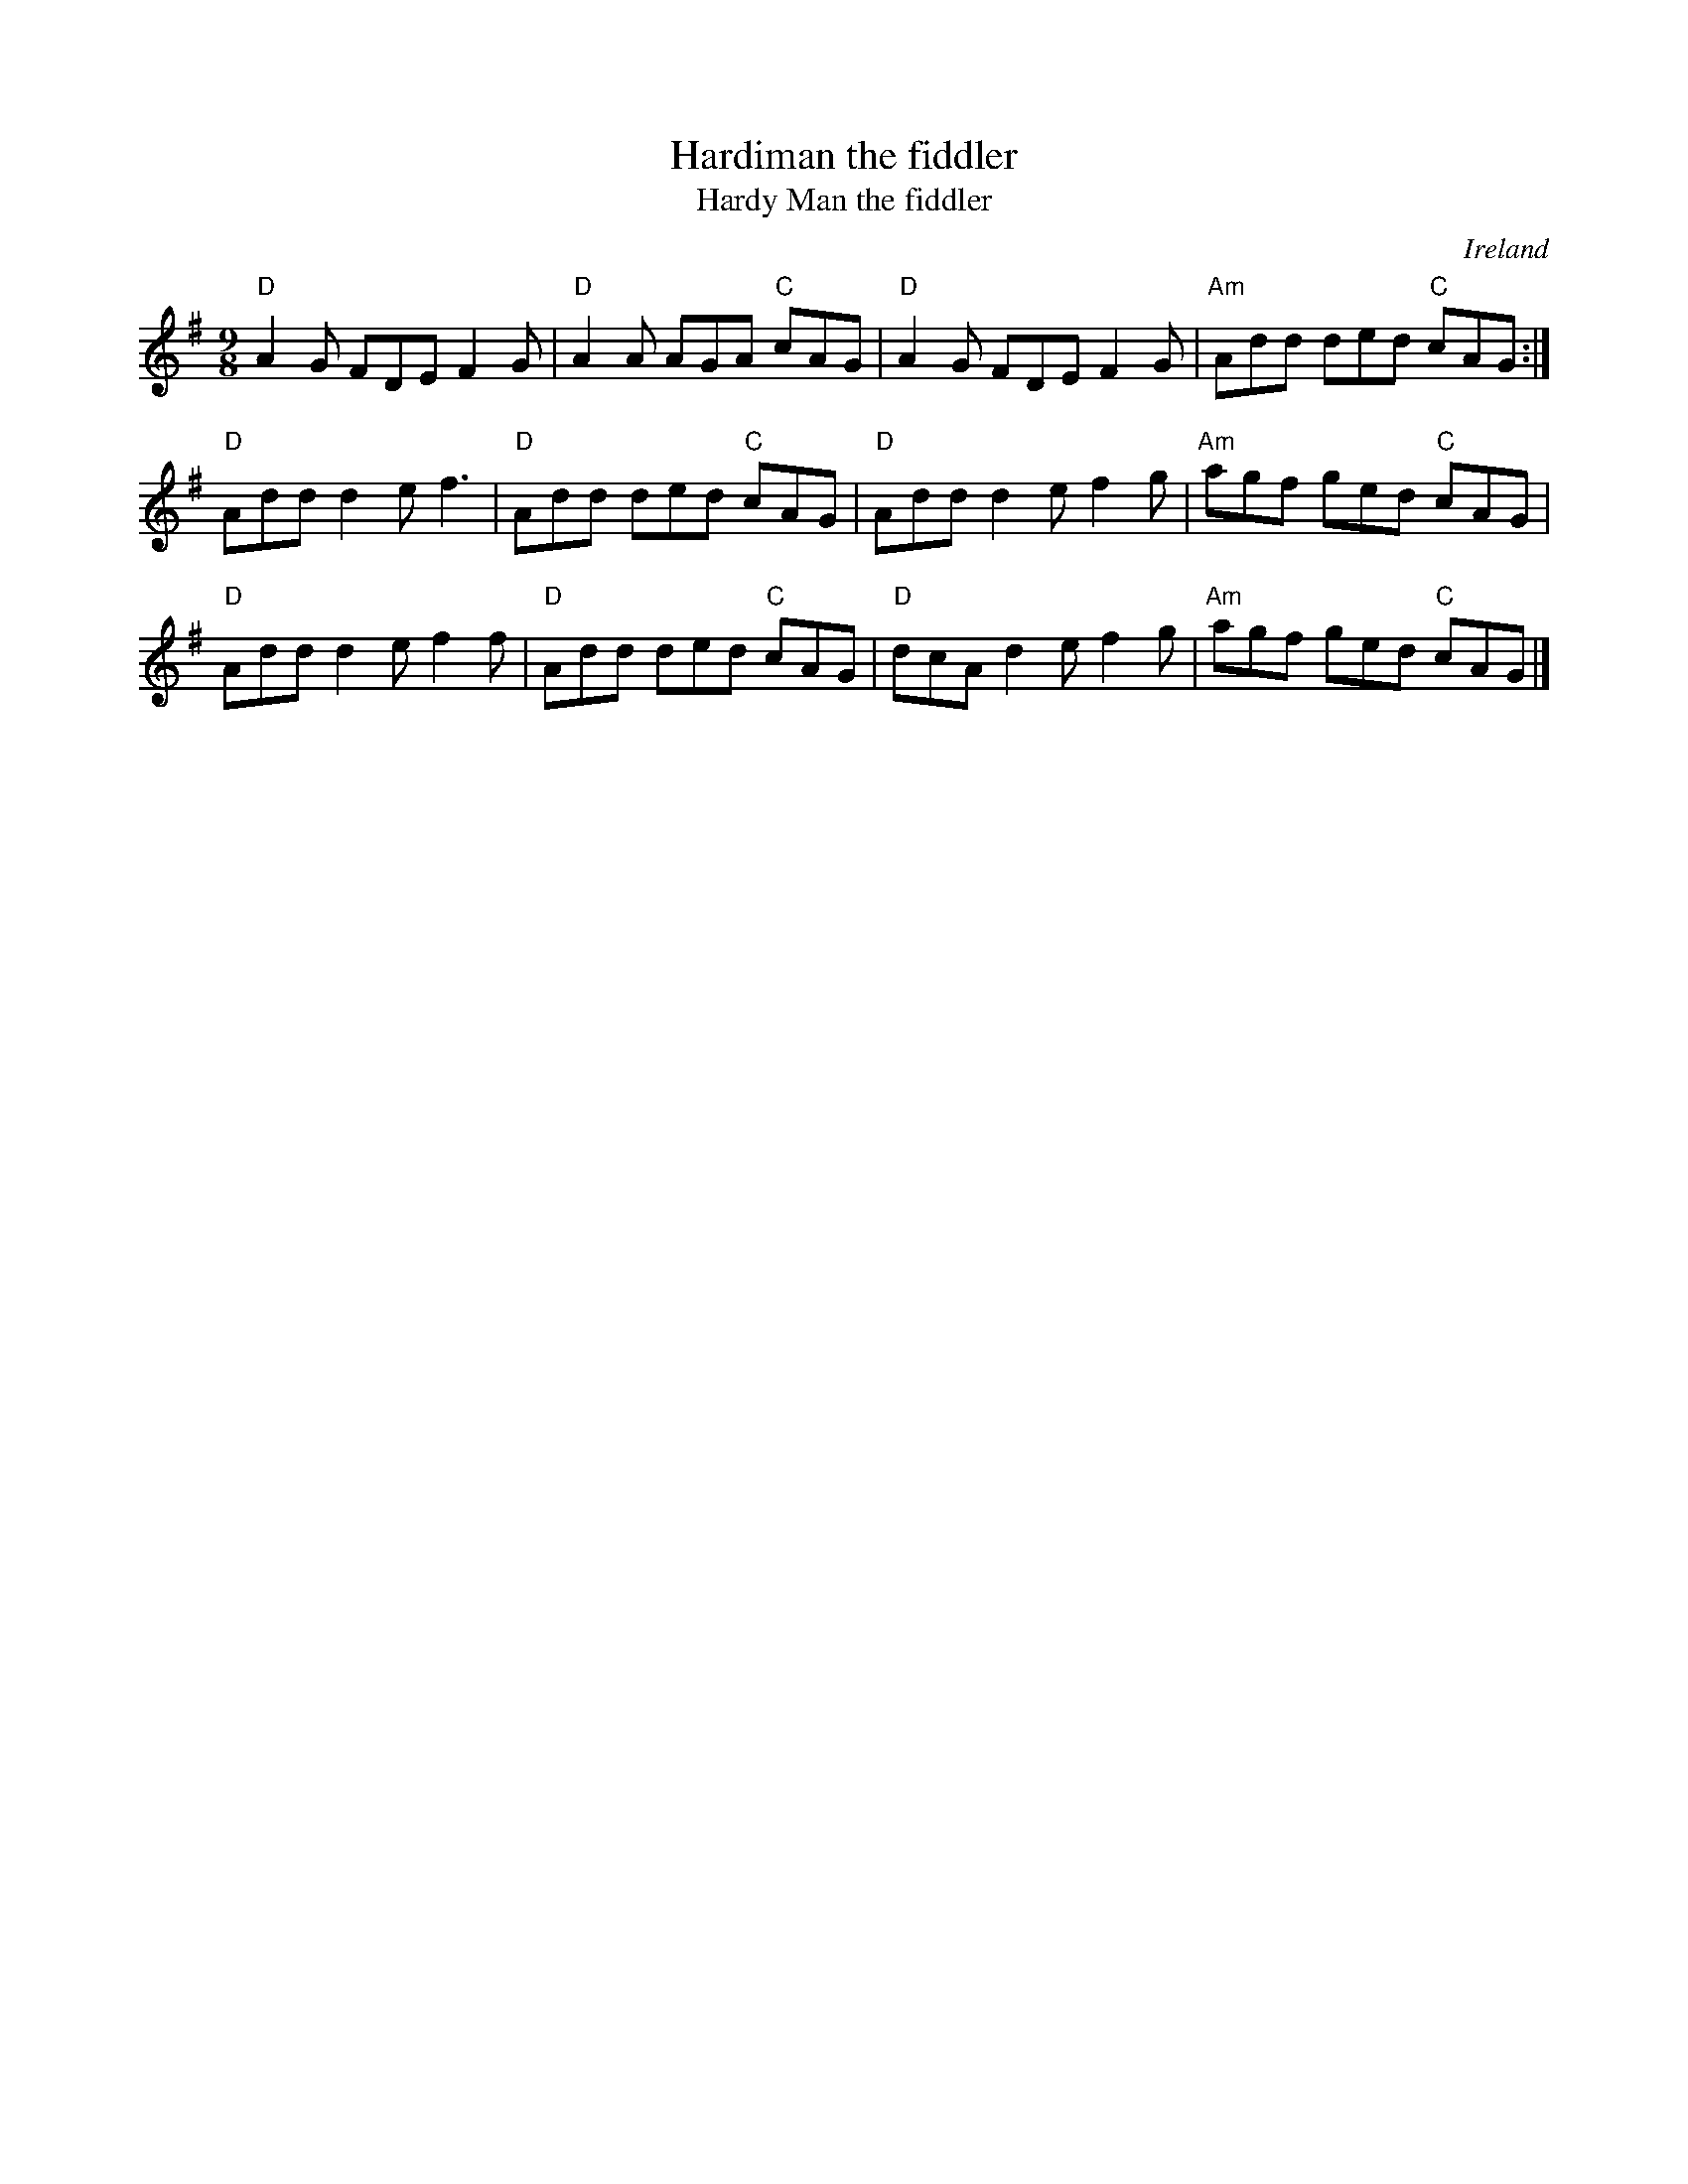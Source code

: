 X:867
T:Hardiman the fiddler
T:Hardy Man the fiddler
R:Slip Jig
O:Ireland
B:O'Neill's 1117
S:O'Neill's 1117
Z:Transcription, slight rearrangement, chords:Mike Long
M:9/8
L:1/8
K:G
"D"A2G FDE F2G|"D"A2A AGA "C"cAG|\
"D"A2G FDE F2G|"Am"Add ded "C"cAG:|
"D"Add d2e f3|"D"Add ded "C"cAG|\
"D"Add d2e f2g|"Am"agf ged "C"cAG|
"D"Add d2e f2f|"D"Add ded "C"cAG|\
"D"dcA d2e f2g|"Am"agf ged "C"cAG|]
